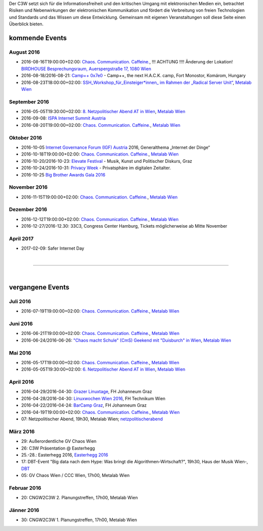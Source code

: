 
.. description:
.. tags: Events
.. date: 2016/04/07 16:22:53
.. title: 
.. slug: events

Der C3W setzt sich für die Informationsfreiheit und den kritischen Umgang mit elektronischen Medien ein, betrachtet Risiken und Nebenwirkungen der elektronischen Kommunikation und fördert die Verbreitung von freien Technologien und Standards und das Wissen um diese Entwicklung. Gemeinsam mit eigenen Veranstaltungen soll diese Seite einen Überblick bieten.

kommende Events
===============


August 2016
-----------
* 2016-08-16T19:00:00+02:00: `Chaos. Communication. Caffeine. <https://metalab.at/wiki/CCC_Wien>`_, !!! ACHTUNG !!!! Änderung der Lokation! `BIRDHOUSE Besprechungsraum, Auerspergstraße 17, 1080 Wien <http://www.nest.agency/portfolio/birdhouse/>`_
* 2016-08-18/2016-08-21: `Camp++ 0x7e0 <https://elevate.at/>`_ - Camp++, the next H.A.C.K. camp, Fort Monostor, Komárom, Hungary
* 2016-08-23T18:00:00+02:00: `SSH_Workshop_für_Einsteiger*innen_ im Rahmen der „Radical Server Unit“ <https://metalab.at/wiki/Radical_Server_Unit#Treffen_am_23.08.2016.2C_18:00>`_, `Metalab Wien <http://metalab.at>`_


September 2016
--------------
* 2016-05-05T19:30:00+02:00: `8. Netzpolitischer Abend AT in Wien <https://netzpolitischerabend.wordpress.com/>`_, `Metalab Wien <http://metalab.at>`_
* 2016-09-08: `ISPA Internet Summit Austria <https://www.ispa.at/news-events/internet-summit-austria.html>`_ 
* 2016-08-20T19:00:00+02:00: `Chaos. Communication. Caffeine. <https://metalab.at/wiki/CCC_Wien>`_, `Metalab Wien <http://metalab.at>`_

Oktober 2016
------------
* 2016-10-05 `Internet Governance Forum (IGF) Austria <https://www.igf-austria.at/teilnahme2016/>`_ 2016, Generalthema „Internet der Dinge“
* 2016-10-18T19:00:00+02:00: `Chaos. Communication. Caffeine. <https://metalab.at/wiki/CCC_Wien>`_, `Metalab Wien <http://metalab.at>`_
* 2016-10-20/2016-10-23: `Elevate Festival <https://elevate.at/>`_ - Musik, Kunst und Politischer Diskurs, Graz
* 2016-10-24/2016-10-31: `Privacy Week <https://privacyweek.at/>`_ - Privatsphäre im digitalen Zeitalter.
* 2016-10-25 `Big Brother Awards Gala 2016 <http://www.bigbrotherawards.at>`_

November 2016
-------------
* 2016-11-15T19:00:00+02:00: `Chaos. Communication. Caffeine. <https://metalab.at/wiki/CCC_Wien>`_, `Metalab Wien <http://metalab.at>`_

Dezember 2016
-------------
* 2016-12-12T19:00:00+02:00: `Chaos. Communication. Caffeine. <https://metalab.at/wiki/CCC_Wien>`_, `Metalab Wien <http://metalab.at>`_
* 2016-12-27/2016-12.30: 33C3, Congress Center Hamburg, Tickets möglicherweise ab Mitte November

April 2017
----------
* 2017-02-09: Safer Internet Day

|

-------------------

|

vergangene Events
=================

Juli 2016
----------
* 2016-07-19T19:00:00+02:00: `Chaos. Communication. Caffeine. <https://metalab.at/wiki/CCC_Wien>`_, `Metalab Wien <http://metalab.at>`_

Juni 2016
----------
* 2016-06-21T19:00:00+02:00: `Chaos. Communication. Caffeine. <https://metalab.at/wiki/CCC_Wien>`_, `Metalab Wien <http://metalab.at>`_
* 2016-06-24/2016-06-26: `"Chaos macht Schule" (CmS) Geekend mit "Duisburch" in Wien <https://metalab.at/wiki/CCC_Wien>`_, `Metalab Wien <http://metalab.at>`_

Mai 2016
--------
* 2016-05-17T19:00:00+02:00: `Chaos. Communication. Caffeine. <https://metalab.at/wiki/CCC_Wien>`_, `Metalab Wien <http://metalab.at>`_
* 2016-05-05T19:30:00+02:00: `6. Netzpolitischer Abend AT in Wien <https://netzpolitischerabend.wordpress.com/2016/04/20/programm-des-6-netzpolitischen-abends-at-in-wien-am-5-mai-2016/>`_, `Metalab Wien <http://metalab.at>`_

April 2016
----------
* 2016-04-29/2016-04-30: `Grazer Linuxtage <https://www.linuxtage.at/>`_, FH Johanneum Graz 
* 2016-04-28/2016-04-30: `Linuxwochen Wien 2016 <https://www.linuxwochen.at/Wien/>`_, FH Technikum Wien 
* 2016-04-22/2016-04-24: `BarCamp Graz <http://barcamp-graz.at/>`_, FH Johanneum Graz
* 2016-04-19T19:00:00+02:00: `Chaos. Communication. Caffeine. <https://metalab.at/wiki/CCC_Wien>`_, `Metalab Wien <http://metalab.at>`_
* 07: Netzpolitischer Abend, 19h30, Metalab Wien; `netzpolitischerabend <https://netzpolitischerabend.wordpress.com/>`_

März 2016
---------
* 29: Außerordentliche GV Chaos Wien
* 26: C3W Präsentation @ Easterhegg
* 25.-28.: Easterhegg 2016, `Easterhegg 2016 <https://eh16.easterhegg.eu/>`_
* 17: DBT-Event "Big data nach dem Hype: Was bringt die Algorithmen-Wirtschaft?", 19h30, Haus der Musik Wien-, `DBT <http://www.dbt.at/Site/index.html>`_
* 05: GV Chaos Wien / CCC Wien, 17h00, Metalab Wien

Februar 2016
------------
* 20: CNGW2C3W 2. Planungstreffen, 17h00, Metalab Wien

Jänner 2016
-----------
* 30: CNGW2C3W 1. Planungstreffen, 17h00, Metalab Wien


